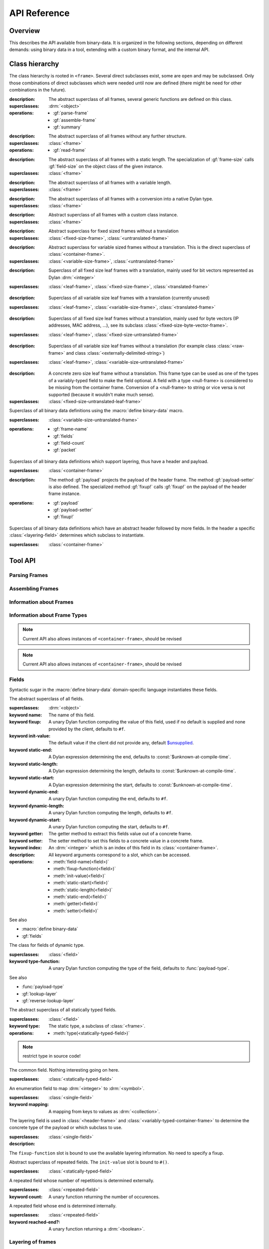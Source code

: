 API Reference
*************

.. current-library:: binary-data
.. current-module:: binary-data

Overview
========

This describes the API available from binary-data. It is organized in
the following sections, depending on different demands: using binary
data in a tool, extending with a custom binary format, and the
internal API.

Class hierarchy
===============

The class hierarchy is rooted in ``<frame>``. Several direct
subclasses exist, some are ``open`` and may be subclassed. Only those
combinations of direct subclasses which were needed until now are
defined (there might be need for other combinations in the future).

.. class:: <frame>
   :abstract:

   :description:

     The abstract superclass of all frames, several generic functions
     are defined on this class.

   :superclasses: :drm:`<object>`

   :operations:

      - :gf:`parse-frame`
      - :gf:`assemble-frame`
      - :gf:`summary`

.. class:: <leaf-frame>
   :abstract:

   :description:

      The abstract superclass of all frames without any further structure.

   :superclasses: :class:`<frame>`

   :operations:

      - :gf:`read-frame`

.. class:: <fixed-size-frame>
   :abstract:

   :description:

      The abstract superclass of all frames with a static length. The
      specialization of :gf:`frame-size` calls :gf:`field-size` on the
      object class of the given instance.

   :superclasses: :class:`<frame>`

.. class:: <variable-size-frame>
   :abstract:

   :description:

      The abstract superclass of all frames with a variable length.

   :superclasses: :class:`<frame>`

.. class:: <translated-frame>
   :abstract:

   :description:

      The abstract superclass of all frames with a conversion into a
      native Dylan type.

   :superclasses: :class:`<frame>`


.. class:: <untranslated-frame>
   :abstract:

   :description:

      Abstract superclass of all frames with a custom class instance.

   :superclasses: :class:`<frame>`


.. class:: <fixed-size-untranslated-frame>
   :abstract:

   :description:

      Abstract superclass for fixed sized frames without a translation

   :superclasses: :class:`<fixed-size-frame>`, :class:`<untranslated-frame>`

.. class:: <variable-size-untranslated-frame>
   :abstract:

   :description:

      Abstract superclass for variable sized frames without a
      translation. This is the direct superclass of
      :class:`<container-frame>`.

   :superclasses: :class:`<variable-size-frame>`, :class:`<untranslated-frame>`


.. class:: <fixed-size-translated-leaf-frame>
   :abstract:
   :open:

   :description:

      Superclass of all fixed size leaf frames with a translation,
      mainly used for bit vectors represented as Dylan :drm:`<integer>`

   :superclasses: :class:`<leaf-frame>`, :class:`<fixed-size-frame>`, :class:`<translated-frame>`


.. class:: <variable-size-translated-leaf-frame>
   :abstract:
   :open:

   :description:

      Superclass of all variable size leaf frames with a translation
      (currently unused)

   :superclasses: :class:`<leaf-frame>`, :class:`<variable-size-frame>`, :class:`<translated-frame>`

.. class:: <fixed-size-untranslated-leaf-frame>
   :abstract:
   :open:

   :description:

      Superclass of all fixed size leaf frames without a translation,
      mainly used for byte vectors (IP addresses, MAC address, ...),
      see its subclass :class:`<fixed-size-byte-vector-frame>`.

   :superclasses: :class:`<leaf-frame>`, :class:`<fixed-size-untranslated-frame>`


.. class:: <variable-size-untranslated-leaf-frame>
   :abstract:
   :open:

   :description:

      Superclass of all variable size leaf frames without a
      translation (for example class :class:`<raw-frame>` and class
      :class:`<externally-delimited-string>`)

   :superclasses: :class:`<leaf-frame>`, :class:`<variable-size-untranslated-frame>`

.. class:: <null-frame>

   :description:

      A concrete zero size leaf frame without a translation. This frame type
      can be used as one of the types of a variably-typed field to make the
      field optional. A field with a type <null-frame> is considered to be
      missing from the container frame. Conversion of a <null-frame> to string
      or vice versa is not supported (because it wouldn't make much sense).

   :superclasses: :class:`<fixed-size-untranslated-leaf-frame>`

.. class:: <container-frame>
   :abstract:
   :open:

   Superclass of all binary data definitions using the :macro:`define
   binary-data` macro.

   :superclasses: :class:`<variable-size-untranslated-frame>`

   :operations:

      - :gf:`frame-name`
      - :gf:`fields`
      - :gf:`field-count`
      - :gf:`packet`

.. class:: <header-frame>
   :open:
   :abstract:

   Superclass of all binary data definitions which support layering,
   thus have a header and payload.

   :superclasses: :class:`<container-frame>`

   :description:

      The method :gf:`payload` projects the payload of the header
      frame. The method :gf:`payload-setter` is also defined. The
      specialized method :gf:`fixup!` calls :gf:`fixup!` on the
      payload of the header frame instance.

   :operations:

      - :gf:`payload`
      - :gf:`payload-setter`
      - :gf:`fixup!`

.. class:: <variably-typed-container-frame>
   :open:
   :abstract:

   Superclass of all binary data definitions which have an abstract
   header followed by more fields. In the header a specific
   :class:`<layering-field>` determines which subclass to instantiate.

   :superclasses: :class:`<container-frame>`


Tool API
========

Parsing Frames
--------------

.. generic-function:: parse-frame
   :open:

   Parses the given binary packet as frame-type, resulting in an
   instance of the frame-type and the number of consumed bits.

   :signature: parse-frame *frame-type* *packet* #rest *rest* #key #all-keys => *result* *consumed-bits*

   :parameter frame-type: Any subclass of ``<frame>``.
   :parameter packet: The byte vector as ``<sequence>``.
   :parameter #rest rest: An instance of ``<object>``.
   :value result: An instance of the given frame-type.
   :value consumed-bits: The number of bits consumed as ``<integer>``

.. generic-function:: read-frame
   :open:

   Converts a given string to an instance of the given leaf frame type.

   :signature: read-frame *frame-type* *string* => *frame*

   :parameter frame-type: An instance of ``subclass(<leaf-frame>)``.
   :parameter string: An instance of ``<string>``.
   :value frame: An instance of ``<object>``.

Assembling Frames
-----------------

.. generic-function:: assemble-frame

   Produces a binary vector representing this frame. All field fixup
   functions are called.

   :signature: assemble-frame *frame* => *packet*

   :parameter frame: An instance of :class:`<frame>`.
   :value packet: An instance of ``<object>``.

Information about Frames
------------------------

.. generic-function:: frame-size
   :open:

   Returns the length in bits for the given frame.

   :signature: frame-size *frame* => *length*

   :parameter frame: An instance of ``<frame>``.
   :value length: The size in bits, an instance of ``<integer>``.

.. generic-function:: summary
   :open:

   Returns a human-readable customizable (in binary-data-definer)
   string, which summarizes the frame.

   :signature: summary *frame* => *summary*

   :parameter frame: An instance of :class:`<frame>`.
   :value summary: An instance of :drm:`<string>`.

.. generic-function:: packet
   :open:

   Underlying byte vector of the given :class:`<container-frame>`.

   :signature: packet *frame* => *byte-vector*

   :parameter frame: An instance of :class:`<container-frame>`.
   :value byte-vector: An instance of :class:`<byte-sequence>`.

.. generic-function:: parent
   :sealed:

   If the frame is a payload of another layer, returns the frame of
   the upper layer, false otherwise.

   :signature: parent *frame* => *parent-frame*

   :parameter frame: An instance of :class:`<container-frame>` or :class:`<variable-size-byte-vector-frame>`
   :value parent-frame: Either the :class:`<container-frame>` of the upper layer or ``#f``

Information about Frame Types
-----------------------------

.. generic-function:: fields
   :open:

   Returns a vector of :class:`<field>` for the given :class:`<container-frame>`

   :signature: fields *frame-type* => *fields*

   :parameter frame-type: Any subclass of :class:`<container-frame>`.
   :value fields: A :drm:`<simple-vector>` containing all fields.

.. note:: Current API also allows instances of ``<container-frame>``, should be revised

.. generic-function:: frame-name
   :open:

   Returns the name of the frame type.

   :signature: frame-name *frame-type* => *name*

   :parameter frame-type: Any subclass of :class:`<container-frame>`.
   :value name: A :drm:`<string>` with the human-readable frame name.

.. note:: Current API also allows instances of ``<container-frame>``, should be revised

Fields
------

Syntactic sugar in the :macro:`define binary-data` domain-specific
language instantiates these fields.

.. class:: <field>
   :abstract:

   The abstract superclass of all fields.

   :superclasses: :drm:`<object>`

   :keyword name: The name of this field.
   :keyword fixup: A unary Dylan function computing the value of this field, used if no default is supplied and none provided by the client, defaults to ``#f``.
   :keyword init-value: The default value if the client did not provide any, default `$unsupplied <https://opendylan.org/library-reference/common-dylan/common-extensions.html#common-dylan:common-extensions:$unsupplied>`_.
   :keyword static-end: A Dylan expression determining the end, defaults to :const:`$unknown-at-compile-time`.
   :keyword static-length: A Dylan expression determining the length, defaults to :const:`$unknown-at-compile-time`.
   :keyword static-start: A Dylan expression determining the start, defaults to :const:`$unknown-at-compile-time`.
   :keyword dynamic-end: A unary Dylan function computing the end, defaults to ``#f``.
   :keyword dynamic-length: A unary Dylan function computing the length, defaults to ``#f``.
   :keyword dynamic-start: A unary Dylan function computing the start, defaults to ``#f``.
   :keyword getter: The getter method to extract this fields value out of a concrete frame.
   :keyword setter: The setter method to set this fields to a concrete value in a concrete frame.
   :keyword index: An :drm:`<integer>` which is an index of this field in its :class:`<container-frame>`.

   :description:

      All keyword arguments correspond to a slot, which can be
      accessed.

   :operations:

      - :meth:`field-name(<field>)`
      - :meth:`fixup-function(<field>)`
      - :meth:`init-value(<field>)`
      - :meth:`static-start(<field>)`
      - :meth:`static-length(<field>)`
      - :meth:`static-end(<field>)`
      - :meth:`getter(<field>)`
      - :meth:`setter(<field>)`

   See also

   * :macro:`define binary-data`
   * :gf:`fields`

.. class:: <variably-typed-field>

   The class for fields of dynamic type.

   :superclasses: :class:`<field>`

   :keyword type-function: A unary Dylan function computing the type of the field, defaults to :func:`payload-type`.

   See also

   * :func:`payload-type`
   * :gf:`lookup-layer`
   * :gf:`reverse-lookup-layer`

.. class:: <statically-typed-field>
   :abstract:

   The abstract superclass of all statically typed fields.

   :superclasses: :class:`<field>`

   :keyword type: The static type, a subclass of :class:`<frame>`.

   :operations:

      - :meth:`type(<statically-typed-field>)`

.. note:: restrict type in source code!

.. class:: <single-field>

   The common field. Nothing interesting going on here.

   :superclasses: :class:`<statically-typed-field>`

.. class:: <enum-field>

   An enumeration field to map :drm:`<integer>` to :drm:`<symbol>`.

   :superclasses: :class:`<single-field>`

   :keyword mapping: A mapping from keys to values as :drm:`<collection>`.

.. class:: <layering-field>

   The layering field is used in :class:`<header-frame>` and
   :class:`<variably-typed-container-frame>` to determine the concrete
   type of the payload or which subclass to use.

   :superclasses: :class:`<single-field>`

   :description:

   The ``fixup-function`` slot is bound to use the available layering
   information. No need to specify a fixup.

.. class:: <repeated-field>
   :abstract:

   Abstract superclass of repeated fields. The ``init-value`` slot is
   bound to ``#()``.

   :superclasses: :class:`<statically-typed-field>`

.. class:: <count-repeated-field>

   A repeated field whose number of repetitions is determined
   externally.

   :superclasses: :class:`<repeated-field>`

   :keyword count: A unary function returning the number of occurences.

.. class:: <self-delimited-repeated-field>

   A repeated field whose end is determined internally.

   :superclasses: :class:`<repeated-field>`

   :keyword reached-end?: A unary function returning a :drm:`<boolean>`.


Layering of frames
------------------

.. function:: payload-type

   The type of the payload, It is just a wrapper around
   :gf:`lookup-layer`, which returns :class:`<raw-frame>` if
   ``lookup-layer`` returned false.

   :signature: payload-type *frame* => *payload-type*

   :parameter frame: An instance of :class:`<container-frame>`.
   :value payload-type: An instance of ``<type>``.


.. generic-function:: lookup-layer
   :open:

   Given a *frame-type* and a *key*, returns the type of the payload.

   :signature: lookup-layer *frame-type* *key* => *payload-type*

   :parameter frame-type: Any subclass of :class:`<frame>`.
   :parameter key: Any :drm:`<integer>`.
   :value payload-type: The resulting type, an instance of ``false-or(<class>)``.

.. generic-function:: reverse-lookup-layer
   :open:

   Given a frame type and a payload, returns the value for the layering field.

   :signature: reverse-lookup-layer *frame-type* *payload* => *layering-value*

   :parameter frame-type: Any subclass of :class:`<frame>`.
   :parameter payload: Any :class:`<frame>` instance.
   :value value: The returned layering field value, an :drm:`<integer>`.


.. note:: Check whether it can work with other types than integers


Database of Binary Data Formats
-------------------------------

.. note:: Rename to ``$binary-data-registry`` or similar. Also, narrow types for the functions in this section.

.. constant:: $protocols

   A hash table with all defined binary formats. Insertion is done by
   a call of :macro:`define binary-data`.

   :type: :drm:`<table>`
   :value: Mapping of :drm:`<symbol>` to subclasses of :class:`<container-frame>`.

.. function:: find-protocol

   Looks for the given name in the hashtable
   :const:`$protocols`. Signals an error if no protocol with the given
   name can be found.

   :signature: find-protocol *frame-name* => *frame-type* *frame-name*

   :parameter frame-name: An instance of :drm:`<string>`.
   :value frame-type: The frame type for the requested frame name, an instance of :drm:`<class>`.
   :value frame-name: The name under which the frame is known in the registry, an instance of :drm:`<string>`.

.. function:: find-protocol-field

   Queries a field by name in a given binary data format. Errors if no
   such field is known in the binary data format.

   :signature: find-protocol-field *frame-type* *field-name* => *field*

   :parameter frame-type: The type of a frame, an instance of :drm:`<class>`.
   :parameter field-name: The name of a field, an instance of :drm:`<string>`.
   :value field: An instance of :class:`<field>`.


Utilities
---------

.. generic-function:: hexdump

   Prints the given *data* in hexadecimal on the given *stream*.

   :signature: hexdump *stream* *data* => ()

   :parameter stream: An instance of ``<stream>``.
   :parameter data: An instance of ``<sequence>``.

   :description:

      Prints 8 bytes separated by a whitespace in hexadecimal,
      followed by two whitespaces, and another 8 bytes.

      If the given *data* has more than 16 elements, it prints
      multiple lines, and prefix each with a line number (as 16 bit
      hexadecimal).

.. function:: byte-offset

   Computes the number of bytes for a given number of bits. A synonym
   for ``rcurry(ash, 3)``.

   :signature: byte-offset *bits* => *bytes*

   :parameter bits: An :drm:`<integer>`.
   :value bytes: An :drm:`<integer>`.

.. function:: bit-offset

   Computes the number of bits which do not fit into a byte for a
   given number of bits. A synonym for ``curry(logand, 7)``.

   :signature: bit-offset *bits* => *bits-not-in-byte*

   :parameter bits: An :drm:`<integer>`.
   :value bits-not-in-byte: An :drm:`<integer>` between 0 and 7.

.. function:: byte-aligned

   Checks that the given number of bits can be represented in full
   bytes, otherwise signals an :class:`<alignment-error>`.

   :signature: byte-aligned *bits*

   :parameter bits: An instance of ``<integer>``.

.. generic-function:: data

   Returns the underlying byte vector of a wrapper object, used for
   several untranslated leaf frames.

   :signature: data (object) => (#rest results)

   :parameter object: An instance of ``<object>``.
   :value #rest results: An instance of ``<object>``.

.. note:: should be removed from the API, or become internal

Errors
------

.. class:: <out-of-bound-error>

   :superclasses: :drm:`<error>`

.. class:: <out-of-range-error>

   :superclasses: :drm:`<error>`

.. class:: <malformed-data-error>

   :superclasses: :drm:`<error>`

.. class:: <parse-error>

   :superclasses: :drm:`<error>`

.. class:: <inline-layering-error>

   :superclasses: :drm:`<error>`

.. class:: <missing-inline-layering-error>

   :superclasses: :drm:`<error>`


Extension API
=============

Extending Binary Data Formats
-----------------------------

This domain-specific language defines a subclass of
:class:`<container-frame>`, and lots of boilerplate.

.. macro:: define binary-data
   :defining:

   :macrocall:
      .. code-block:: dylan

         define [abstract] binary-data *binary-format-name* ([*super-binary-format*])
           [summary *summary*] [;]
           [over *over-spec* *] [;]
           [length *length-expression*] [;]
           [*field-spec*] [;]
         end

   :parameter binary-format-name: A standard Dylan class name.
   :parameter super-binary-format: A standard Dylan name, used superclass.
   :parameter summary: A Dylan expression consisting of a format-string and a list of arguments.
   :parameter over-spec: A pair of binary format and value.
   :parameter length-expression: A Dylan expression computing the length of a frame instance.
   :parameter field-spec: A list of fields for this binary format.


   :description:

      Defines the binary data class *binary-data-name*, which is a
      subclass of *super-binary-format*. In the body some syntactic
      sugar for specializing the pretty printer (*summary* specializes
      :gf:`summary`), providing a custom length implementation
      (*length* specializes :gf:`container-frame-size`), and provide
      binary format layering information via *over-spec*
      (:class:`<layering-field>`). The remaining body is a list of
      *field-spec*. Each *field-spec* line corresponds to a slot in
      the defined class. Additionally, each *field-spec* instantiates
      an object of :class:`<field>` to store the static metadata. The
      vector of fields is available via the method :gf:`fields`.

      .. code-block:: dylan

         summary: *format-string* *format-arguments*

      This generates a method implementation for :gf:`summary`. Each
      *format-arguments* is applied to the frame instance.

      .. code-block:: dylan

         over-spec: *over-binary-format* *layering-value*

      The *over-binary-format* should be a subclass of
      :class:`<header-frame>` or
      :class:`<variably-typed-container-frame>`. The *layering-value*
      will be registered for the specified *over-binary-format*.


      .. code-block:: dylan

         field-spec: [*field-attribute*] field *field-name* [:: *field-type*] [= *default-value*], [*keyword-arguments* *] [;]

         field-attribute: variably-typed | layering | repeated | enum

         mapping: { *key* <=> *value* }

      * *field-name*: Each field has a unique *field-name*, which is used as name for the getter and setter methods
      * *field-type*: The *field-type* can be any subclass of :class:`<frame>`, required unless ``variably-typed`` attribute provided.
      * *default-value*: The *default-value* should be an instance of the given *field-type*.
      * *field-attribute*: Syntactic sugar for some common patterns is available via attributes.

        - ``variably-typed`` instantiates a :class:`<variably-typed-field>`.
        - ``layering`` instantiates a :class:`<layering-field>`.
        - ``repeated`` instantiates a :class:`<repeated-field>`.
        - ``enum`` instantiates a :class:`<enum-field>`.

      * *keyword-arguments*: Depending on the field type, various keywords are supported. Lots of values are standard Dylan expressions, where the current frame object is implicitly bound to ``frame``, indicated by *frame-expression*.

        - fixup: A *frame-expression* computing the field value if no default was supplied, and the client didn't provide one (handy for length fields).
        - start: A *frame-expression* computing the start bit of the field in the frame.
        - end: A *frame-expression* computing the end bit of the field in the frame.
        - length: A *frame-expression* computing the length of the field.
        - static-start: A Dylan *expression* stating the start of the field in the frame.
        - static-end: A Dylan *expression* stating the end of the field in the frame.
        - static-length: A Dylan *expression* stating the length of the field.
        - type-function: A *frame-expression* computing the type of this :class:`<variably-typed-field>`.
        - count: A *frame-expression* computing the amount of repetitions of this :class:`<count-repeated-field>`.
        - reached-end?: A *frame-expression* returning a :drm:`<boolean>` whether this :class:`<self-delimited-repeated-field>` has reached its end.
        - mappings: A *mapping* for :class:`<enum-field>` between values and :drm:`<symbol>`

      The list of fields is instantiated once for each binary data
      definition. If a static start offset, length, and end offset can
      be trivially computed (using constant folding), this is done
      during macro processing.

      Several generic functions can be specialized on the
      *binary-format-name* for custom behaviour:

      - :gf:`fixup!`
      - :gf:`summary`
      - :gf:`parse-frame`

.. note:: rename start, end, length to dynamic-start, dynamic-end, dynamic-length

.. note:: Check whether those field attributes compose in some way

.. generic-function:: fixup!
   :open:

   Fixes data in an assembled container frame.

   :signature: fixup! *frame* => ()

   :parameter frame: A union of :class:`<container-frame>` and
                     :class:`<raw-frame>`. Usually specialized on a
                     subclass of :class:`<unparsed-container-frame>`.

   :description:

      Used for post-assembly of certain fields, such as checksum
      calculations in IPv4, ICMP, TCP frames, compression of domain
      names in DNS fragments.

Defining a Custom Leaf Frame
----------------------------

A common structure in binary data formats are subsequent ranges of
bits or bytes, each with a different meaning. There are some macros
available to define frame types of common patterns.

.. generic-function:: field-size
   :open:

   Returns the static size of a given frame type. Should be
   specialized for custom fixed sized frames.

   :signature: field-size *frame* => *length*

   :parameter frame: Any subclass of :class:`<frame>`.
   :value length: The bit size of the frame type :drm:`<number>`.

.. generic-function:: high-level-type
   :open:

   For translated frames, return the native Dylan type. Otherwise
   identity.

   :signature: high-level-type *frame-type* => *type*

   :parameter frame-type: An instance of ``subclass(<frame>)``.
   :value type: An instance of ``<type>``.

.. generic-function:: assemble-frame-into
   :open:

   Shuffle the bits in the given *packet* so that the *frame* is
   encoded correctly.

   :signature: assemble-frame-into *frame* *packet* => *length*

   :parameter frame: An instance of :class:`<frame>`.
   :parameter packet: An instance of :class:`<stretchy-vector-subsequence>`.
   :value length: An instance of :drm:`<integer>`.

.. generic-function:: assemble-frame-into-as
   :open:

   Shuffle the bits in the given *packet* so that the *frame* is
   encoded correctly as the given *frame-type*.

   :signature: assemble-frame-into-as *frame-type* *frame* *packet* => *length*

   :parameter frame-type: A subclass of :class:`<translated-frame>`.
   :parameter frame: An instance of :drm:`<object>`.
   :parameter packet: An instance of :class:`<stretchy-vector-subsequence>`.
   :value length: An instance of :drm:`<integer>`.

.. macro:: define n-bit-unsigned-integer
   :defining:

   Describes an :drm:`<integer>` represented by a bit vector of
   arbitrary size.

   :macrocall:
      .. code-block:: dylan

         define n-bit-unsigned-integer (*class-name* ; *bits* )
         end

   :parameter class-name: A Dylan class name which is defined by this macro.
   :parameter bits: The number of bits represented by this frame.

   :description:

      Defines the class *class-name* with
      :class:`<unsigned-integer-bit-frame>` as its superclass.

      There are several predefined classes of the form
      ``<Kbit-unsigned-integer>`` with *K* between 1 and 15, and 20.

   :operations:

      - :gf:`high-level-type` returns ``limited(<integer>, min: 0, max: 2 ^ bits -1)``.
      - :gf:`field-size` returns *bits*.

.. macro:: define n-byte-unsigned-integer
   :defining:

   Describes an :drm:`<integer>` represented by a byte vector of
   arbitrary size and encoding (little or big endian).

   :macrocall:
      .. code-block:: dylan

         define n-byte-unsigned-integer (*class-name-prefix* ; *bytes*)
         end

   :parameter class-name-prefix: A prefix for the class name which is defined by this macro.
   :parameter bytes: The number of bytes represented by this frame.

   :description:

      Defines the classes *class-name-prefix*
      ``-big-endian-unsigned-integer>`` (superclass
      :class:`<big-endian-unsigned-integer-byte-frame>` and
      *class-name-prefix* ``-little-endian-unsigned-integer>``
      (superclass :class:`<little-endian-unsigned-integer-byte-frame>`.

      The following classes are predefined: ``<2byte-big-endian-unsigned-integer>``,
      ``<2byte-little-endian-unsigned-integer>``,
      ``<3byte-big-endian-unsigned-integer>``, and
      ``<3byte-little-endian-unsigned-integer>``.

   :operations:

      - :gf:`high-level-type` returns ``limited(<integer>, min: 0, max: 2 ^ (8 * *bytes*) - 1``.
      - :gf:`field-size` returns *bytes* * 8.


.. macro:: define n-byte-vector
   :defining:

   Defines a class with an underlying fixed size byte vector.

   :macrocall:
      .. code-block:: dylan

         define n-byte-vector (*class-name* , *bytes*)
         end

   :parameter class-name: A standard Dylan class name.
   :parameter bytes: The number of bytes represented by this frame.

   :description:

      Defines the class *class-name*, as a subclass of
      :class:`<fixed-size-byte-vector-frame>`. Calls :macro:`define
      leaf-frame-constructor` with the given *class-name* (without
      surrounding angle brackets).

   :operations:

      - :gf:`field-size` returns *bytes* * 8.

.. macro:: define leaf-frame-constructor
   :defining:

   Defines constructors for a given name.

   :macrocall:
      .. code-block:: dylan

         define leaf-frame-constructor (*constructor-name*)
         end

   :parameter constructor-name: name of the constructor.

   :description:

      Defines the generic function *constructor-name* and
      three specializations:

   :operations:

      - *constructor-name* :class:`<byte-vector>` calls :gf:`parse-frame`
      - *constructor-name* :drm:`<collection>`, converts the ``<collection>`` into a ``<byte-vector>`` and calls *constructor-name*.
      - *constructor-name* :drm:`<string>`, which calls :gf:`read-frame`.


Predefined Leaf Frames
----------------------

.. class:: <unsigned-integer-bit-frame>
   :abstract:

   The superclass of all bit frames, concrete classes are defined with
   the :macro:`define n-bit-unsigned-integer`.

   :superclasses: :class:`<fixed-size-translated-leaf-frame>`

   :operations:

      - :drm:`as` :drm:`<string>`
      - :gf:`assemble-frame`
      - :gf:`parse-frame`
      - :gf:`read-frame`

   See also

   * :macro:`define n-bit-unsigned-integer`

.. class:: <boolean-bit>

   A single bit, at the Dylan level a :drm:`<boolean>`.

   The :gf:`high-level-type` returns :drm:`<boolean>`.
   The :gf:`field-size` returns 1.

   :superclasses: :class:`<fixed-size-translated-leaf-frame>`

.. class:: <unsigned-byte>

   A single byte, represented as a `<byte>
   <https://opendylan.org/library-reference/common-dylan/byte-vector.html#common-dylan:byte-vector:[byte]>`_.

   :operations:

      - :gf:`high-level-type` returns `<byte>
        <https://opendylan.org/library-reference/common-dylan/byte-vector.html#common-dylan:byte-vector:[byte]>`_.
      - :gf:`field-size` returns 8.

   :superclasses: :class:`<fixed-size-translated-leaf-frame>`

.. class:: <variable-size-byte-vector>
   :abstract:

   A byte vector of arbitrary size, provided externally.

   :superclasses: :class:`<variable-size-untranslated-leaf-frame>`

.. class:: <externally-delimited-string>

   A :drm:`<string>` of a certain length, externally delimited. The
   conversion method :drm:`as` is specialised on :drm:`<string>` and
   ``<externally-delimited-string>``.

   :superclasses: :class:`<variable-size-byte-vector>`

.. note:: should be a variable-size translated leaf frame, if that is possible.

.. class:: <raw-frame>

   The bottom of the type hierarchy: if nothing is known, a
   ``<raw-frame>`` is all you can have. :gf:`hexdump` can
   be used to inspect the frame contents.

   :superclasses: :class:`<variable-size-byte-vector>`

.. class:: <fixed-size-byte-vector-frame>
   :open:
   :abstract:

   A vector of any amount of bytes with a custom representation. Used
   amongst others for IP addresses, MAC addresses

   :superclasses: :class:`<fixed-size-untranslated-leaf-frame>`

   :keyword data: The underlying byte vector.

   :operations:

      - :drm:`as` :drm:`<string>`
      - :gf:`assemble-frame`
      - :gf:`parse-frame`
      - :gf:`read-frame`

   See also

   * :macro:`define n-byte-vector`

.. class:: <big-endian-unsigned-integer-byte-frame>
   :abstract:

   A frame representing an :drm:`<integer>` of a certain size,
   depending on the size of the underlyaing byte vector.

   The macro :macro:`define n-byte-unsigned-integer-definer` defines
   subclasses with a certain size.

   :superclasses: :class:`<fixed-size-translated-leaf-frame>`

   :operations:

      - :drm:`as` :drm:`<string>`
      - :gf:`assemble-frame`
      - :gf:`parse-frame`
      - :gf:`read-frame`

   See also

   * :macro:`define n-byte-unsigned-integer`
   * :class:`<little-endian-unsigned-integer-byte-frame>`

.. class:: <little-endian-unsigned-integer-byte-frame>
   :abstract:

   A frame representing an :drm:`<integer>` of a certain size,
   depending on the size of the underlying byte vector.

   The macro :macro:`define n-byte-unsigned-integer-definer` defines
   subclasses with a certain size.

   :superclasses: :class:`<fixed-size-translated-leaf-frame>`

   :operations:

      - :drm:`as` :drm:`<string>`
      - :gf:`assemble-frame`
      - :gf:`parse-frame`
      - :gf:`read-frame`

   See also

   * :macro:`define n-byte-unsigned-integer`
   * :class:`<big-endian-unsigned-integer-byte-frame>`

32 Bit Frames
-------------

The :drm:`<integer>` type in Dylan is represented by only 30
bits, thus 32 bit frames which should be represented as a
:drm:`<number>` require a workaround. The workaround consists of using
:class:`<fixed-size-byte-vector-frame>` and converting to
:drm:`<double-float>` values.

.. note:: This hack is awful and should be replaced by native 32 bit integers, or machine words.

.. class:: <big-endian-unsigned-integer-4byte>

   :superclasses: :class:`<fixed-size-byte-vector-frame>`


.. class:: <little-endian-unsigned-integer-4byte>

   :superclasses: :class:`<fixed-size-byte-vector-frame>`

.. generic-function:: big-endian-unsigned-integer-4byte

   :signature: big-endian-unsigned-integer-4byte (data) => (#rest results)

   :parameter data: An instance of ``<object>``.
   :value #rest results: An instance of ``<object>``.

.. generic-function:: little-endian-unsigned-integer-4byte

   :signature: little-endian-unsigned-integer-4byte (data) => (#rest results)

   :parameter data: An instance of ``<object>``.
   :value #rest results: An instance of ``<object>``.

.. function:: byte-vector-to-float-be

   :signature: byte-vector-to-float-be (bv) => (res)

   :parameter bv: An instance of ``<stretchy-byte-vector-subsequence>``.
   :value res: An instance of ``<float>``.

.. function:: byte-vector-to-float-le

   :signature: byte-vector-to-float-le (bv) => (res)

   :parameter bv: An instance of ``<stretchy-byte-vector-subsequence>``.
   :value res: An instance of ``<float>``.

.. function:: float-to-byte-vector-be

   :signature: float-to-byte-vector-be (float) => (res)

   :parameter float: An instance of ``<float>``.
   :value res: An instance of ``<byte-vector>``.

.. function:: float-to-byte-vector-le

   :signature: float-to-byte-vector-le (float) => (res)

   :parameter float: An instance of ``<float>``.
   :value res: An instance of ``<byte-vector>``.


Stretchy Vector Subsequences
============================

The underlying byte vector which is used in binary data is a
:const:`<stretchy-byte-vector>`. To allow zerocopy while parsing, and
providing each frame parser only with a byte vector of the required
size for the type, there is a :class:`<stretchy-vector-subsequence>`
which tracks the byte-vector together with a start and end index.

.. note:: Should live in a separate module and types can be narrowed a bit further.

.. constant:: <stretchy-byte-vector>

   :type: :drm:`<type>`
   :value: ``limited(<stretchy-vector>, of: <byte>)``

.. class:: <stretchy-vector-subsequence>
   :abstract:

   :superclasses: :class:`<vector>`

   :keyword data:
   :keyword end:
   :keyword start:

.. generic-function:: subsequence

   :signature: subsequence (seq) => (#rest results)

   :parameter seq: An instance of ``<object>``.
   :value #rest results: An instance of ``<object>``.

.. class:: <stretchy-byte-vector-subsequence>

   :superclasses: :class:`<stretchy-vector-subsequence>`

.. generic-function:: decode-integer

   :signature: decode-integer (seq count) => (#rest results)

   :parameter seq: An instance of ``<object>``.
   :parameter count: An instance of ``<object>``.
   :value #rest results: An instance of ``<object>``.

.. generic-function:: encode-integer

   :signature: encode-integer (value seq count) => (#rest results)

   :parameter value: An instance of ``<object>``.
   :parameter seq: An instance of ``<object>``.
   :parameter count: An instance of ``<object>``.
   :value #rest results: An instance of ``<object>``.



